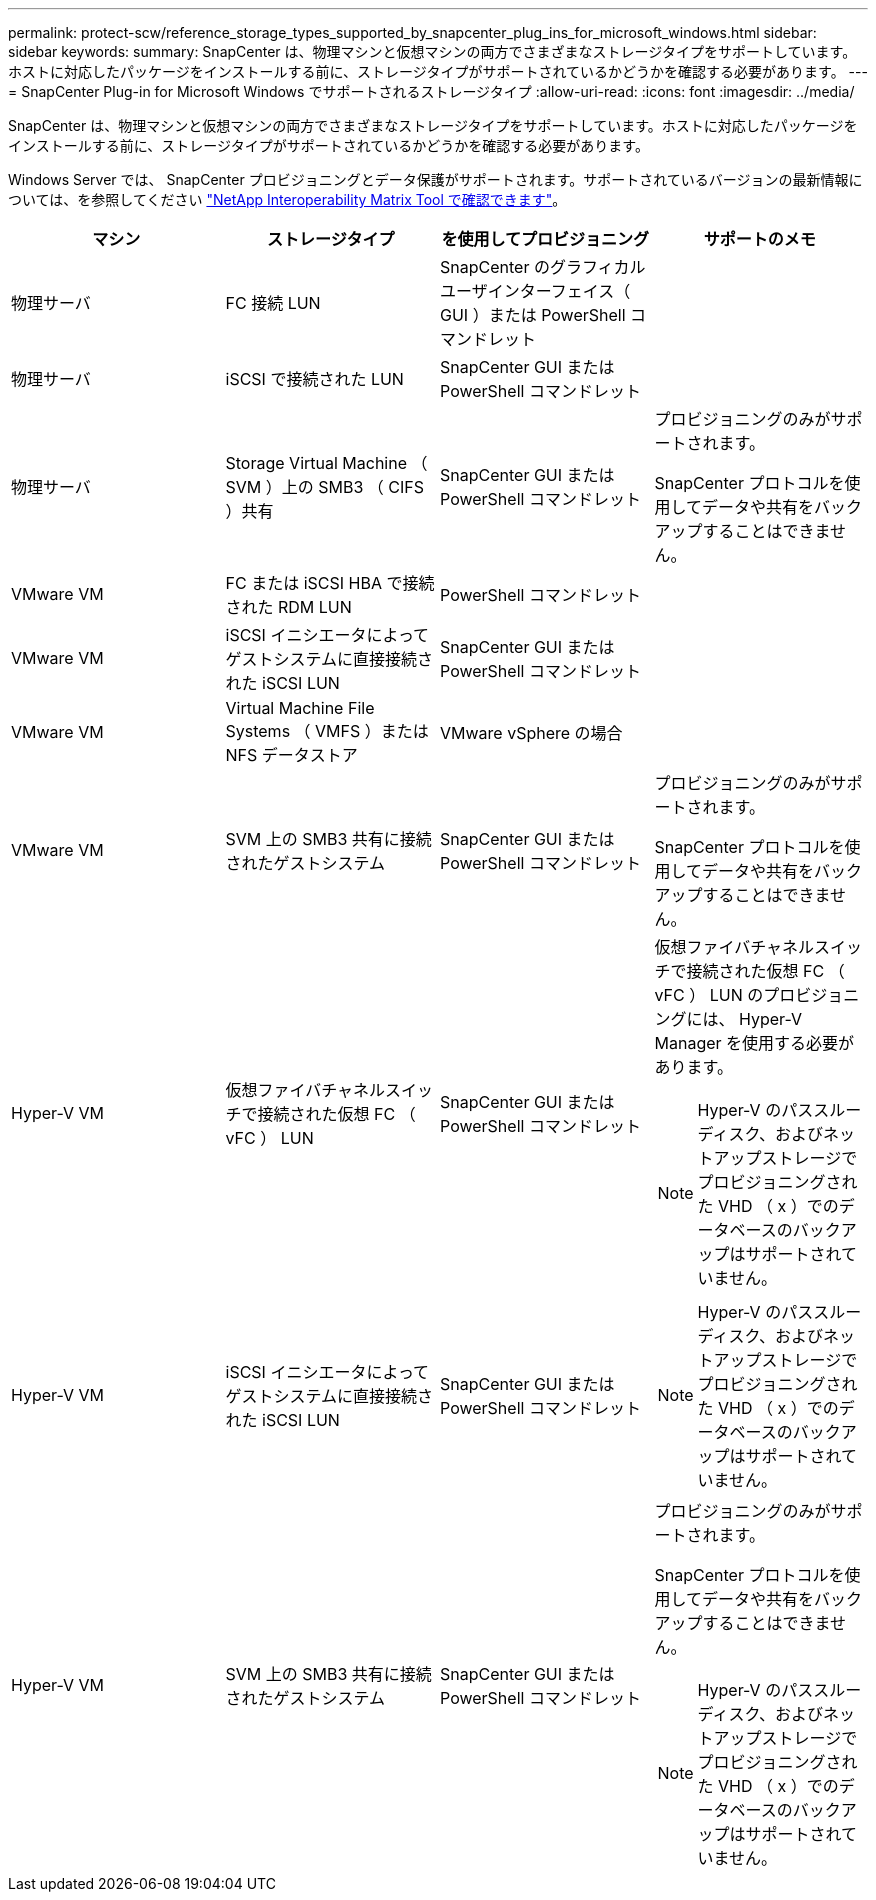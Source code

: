 ---
permalink: protect-scw/reference_storage_types_supported_by_snapcenter_plug_ins_for_microsoft_windows.html 
sidebar: sidebar 
keywords:  
summary: SnapCenter は、物理マシンと仮想マシンの両方でさまざまなストレージタイプをサポートしています。ホストに対応したパッケージをインストールする前に、ストレージタイプがサポートされているかどうかを確認する必要があります。 
---
= SnapCenter Plug-in for Microsoft Windows でサポートされるストレージタイプ
:allow-uri-read: 
:icons: font
:imagesdir: ../media/


[role="lead"]
SnapCenter は、物理マシンと仮想マシンの両方でさまざまなストレージタイプをサポートしています。ホストに対応したパッケージをインストールする前に、ストレージタイプがサポートされているかどうかを確認する必要があります。

Windows Server では、 SnapCenter プロビジョニングとデータ保護がサポートされます。サポートされているバージョンの最新情報については、を参照してください https://imt.netapp.com/matrix/imt.jsp?components=105963;&solution=1258&isHWU&src=IMT["NetApp Interoperability Matrix Tool で確認できます"^]。

|===
| マシン | ストレージタイプ | を使用してプロビジョニング | サポートのメモ 


 a| 
物理サーバ
 a| 
FC 接続 LUN
 a| 
SnapCenter のグラフィカルユーザインターフェイス（ GUI ）または PowerShell コマンドレット
 a| 



 a| 
物理サーバ
 a| 
iSCSI で接続された LUN
 a| 
SnapCenter GUI または PowerShell コマンドレット
 a| 



 a| 
物理サーバ
 a| 
Storage Virtual Machine （ SVM ）上の SMB3 （ CIFS ）共有
 a| 
SnapCenter GUI または PowerShell コマンドレット
 a| 
プロビジョニングのみがサポートされます。

SnapCenter プロトコルを使用してデータや共有をバックアップすることはできません。



 a| 
VMware VM
 a| 
FC または iSCSI HBA で接続された RDM LUN
 a| 
PowerShell コマンドレット
 a| 



 a| 
VMware VM
 a| 
iSCSI イニシエータによってゲストシステムに直接接続された iSCSI LUN
 a| 
SnapCenter GUI または PowerShell コマンドレット
 a| 



 a| 
VMware VM
 a| 
Virtual Machine File Systems （ VMFS ）または NFS データストア
 a| 
VMware vSphere の場合
 a| 



 a| 
VMware VM
 a| 
SVM 上の SMB3 共有に接続されたゲストシステム
 a| 
SnapCenter GUI または PowerShell コマンドレット
 a| 
プロビジョニングのみがサポートされます。

SnapCenter プロトコルを使用してデータや共有をバックアップすることはできません。



 a| 
Hyper-V VM
 a| 
仮想ファイバチャネルスイッチで接続された仮想 FC （ vFC ） LUN
 a| 
SnapCenter GUI または PowerShell コマンドレット
 a| 
仮想ファイバチャネルスイッチで接続された仮想 FC （ vFC ） LUN のプロビジョニングには、 Hyper-V Manager を使用する必要があります。


NOTE: Hyper-V のパススルーディスク、およびネットアップストレージでプロビジョニングされた VHD （ x ）でのデータベースのバックアップはサポートされていません。



 a| 
Hyper-V VM
 a| 
iSCSI イニシエータによってゲストシステムに直接接続された iSCSI LUN
 a| 
SnapCenter GUI または PowerShell コマンドレット
 a| 

NOTE: Hyper-V のパススルーディスク、およびネットアップストレージでプロビジョニングされた VHD （ x ）でのデータベースのバックアップはサポートされていません。



 a| 
Hyper-V VM
 a| 
SVM 上の SMB3 共有に接続されたゲストシステム
 a| 
SnapCenter GUI または PowerShell コマンドレット
 a| 
プロビジョニングのみがサポートされます。

SnapCenter プロトコルを使用してデータや共有をバックアップすることはできません。


NOTE: Hyper-V のパススルーディスク、およびネットアップストレージでプロビジョニングされた VHD （ x ）でのデータベースのバックアップはサポートされていません。

|===
